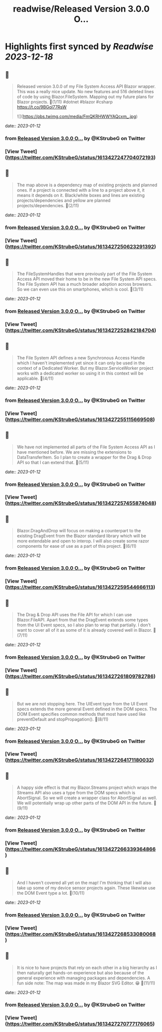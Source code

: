 :PROPERTIES:
:title: readwise/Released Version 3.0.0 O...
:END:

:PROPERTIES:
:author: [[KStrubeG on Twitter]]
:full-title: "Released Version 3.0.0 O..."
:category: [[tweets]]
:url: https://twitter.com/KStrubeG/status/1613427247704072193
:image-url: https://pbs.twimg.com/profile_images/1237516308574396418/IKOUaIXG.jpg
:END:

* Highlights first synced by [[Readwise]] [[2023-12-18]]
** 📌
#+BEGIN_QUOTE
Released version 3.0.0 of my File System Access API Blazor wrapper. This was a really nice update. No new features and 516 deleted lines of code by using Blazor.FileSystem.
Mapping out my future plans for Blazor projects.
🧵(1/11)
#dotnet #blazor #csharp
https://t.co/9BGol77RsW 

![](https://pbs.twimg.com/media/FmQKRHWWYAQcxm_.jpg) 
#+END_QUOTE
    date:: [[2023-01-12]]
*** from _Released Version 3.0.0 O..._ by @KStrubeG on Twitter
*** [View Tweet](https://twitter.com/KStrubeG/status/1613427247704072193)
** 📌
#+BEGIN_QUOTE
The map above is a dependency map of existing projects and planned ones. If a project is connected with a line to a project above it, it means it depends on it. Black/white boxes and lines are existing projects/dependencies and yellow are planned projects/dependencies.
🧵(2/11) 
#+END_QUOTE
    date:: [[2023-01-12]]
*** from _Released Version 3.0.0 O..._ by @KStrubeG on Twitter
*** [View Tweet](https://twitter.com/KStrubeG/status/1613427250623291392)
** 📌
#+BEGIN_QUOTE
The FileSystemHandles that were previously part of the File System Access API moved their home to be in the new File System API specs. The File System API has a much broader adoption across browsers. So we can even use this on smartphones, which is cool.
🧵(3/11) 
#+END_QUOTE
    date:: [[2023-01-12]]
*** from _Released Version 3.0.0 O..._ by @KStrubeG on Twitter
*** [View Tweet](https://twitter.com/KStrubeG/status/1613427252842184704)
** 📌
#+BEGIN_QUOTE
The File System API defines a new Synchronous Access Handle which I haven't implemented yet since it can only be used in the context of a Dedicated Worker. But my Blazor.ServiceWorker project works with a dedicated worker so using it in this context will be applicable.
🧵(4/11) 
#+END_QUOTE
    date:: [[2023-01-12]]
*** from _Released Version 3.0.0 O..._ by @KStrubeG on Twitter
*** [View Tweet](https://twitter.com/KStrubeG/status/1613427255115669508)
** 📌
#+BEGIN_QUOTE
We have not implemented all parts of the File System Access API as I have mentioned before. We are missing the extensions to DataTransferItem. So I plan to create a wrapper for the Drag & Drop API so that I can extend that.
🧵(5/11) 
#+END_QUOTE
    date:: [[2023-01-12]]
*** from _Released Version 3.0.0 O..._ by @KStrubeG on Twitter
*** [View Tweet](https://twitter.com/KStrubeG/status/1613427257455874048)
** 📌
#+BEGIN_QUOTE
Blazor.DragAndDrop will focus on making a counterpart to the existing DragEvent from the Blazor standard library which will be more extendable and open to interop. I will also create some razor components for ease of use as a part of this project.
🧵(6/11) 
#+END_QUOTE
    date:: [[2023-01-12]]
*** from _Released Version 3.0.0 O..._ by @KStrubeG on Twitter
*** [View Tweet](https://twitter.com/KStrubeG/status/1613427259544666113)
** 📌
#+BEGIN_QUOTE
The Drag & Drop API uses the File API for which I can use Blazor.FileAPI. Apart from that the DragEvent extends some types from the UI Event specs, so I also plan to wrap that partially. I don't want to cover all of it as some of it is already covered well in Blazor.
🧵(7/11) 
#+END_QUOTE
    date:: [[2023-01-12]]
*** from _Released Version 3.0.0 O..._ by @KStrubeG on Twitter
*** [View Tweet](https://twitter.com/KStrubeG/status/1613427261809782786)
** 📌
#+BEGIN_QUOTE
But we are not stopping here. The UIEvent type from the UI Event specs extends the more general Event defined in the DOM specs. The DOM Event specifies common methods that most have used like preventDefault and stopPropagation().
🧵(8/11) 
#+END_QUOTE
    date:: [[2023-01-12]]
*** from _Released Version 3.0.0 O..._ by @KStrubeG on Twitter
*** [View Tweet](https://twitter.com/KStrubeG/status/1613427264171180032)
** 📌
#+BEGIN_QUOTE
A happy side effect is that my Blazor.Streams project which wraps the Streams API also uses a type from the DOM specs which is AbortSignal. So we will create a wrapper class for AbortSignal as well. We will potentially wrap up other parts of the DOM API in the future.
🧵(9/11) 
#+END_QUOTE
    date:: [[2023-01-12]]
*** from _Released Version 3.0.0 O..._ by @KStrubeG on Twitter
*** [View Tweet](https://twitter.com/KStrubeG/status/1613427266339364866)
** 📌
#+BEGIN_QUOTE
And I haven't covered all yet on the map! I'm thinking that I will also take up some of my device sensor projects again. These likewise use the DOM Event type a lot.
🧵(10/11) 
#+END_QUOTE
    date:: [[2023-01-12]]
*** from _Released Version 3.0.0 O..._ by @KStrubeG on Twitter
*** [View Tweet](https://twitter.com/KStrubeG/status/1613427268533080068)
** 📌
#+BEGIN_QUOTE
It is nice to have projects that rely on each other in a big hierarchy as I then naturally get hands-on experience but also because of the general experience with managing packages and dependencies.
A fun side note: The map was made in my Blazor SVG Editor. 😁
🧵(11/11) 
#+END_QUOTE
    date:: [[2023-01-12]]
*** from _Released Version 3.0.0 O..._ by @KStrubeG on Twitter
*** [View Tweet](https://twitter.com/KStrubeG/status/1613427270777176065)